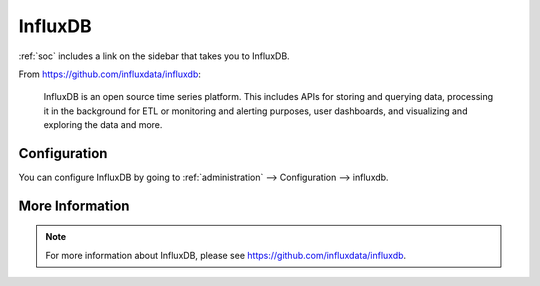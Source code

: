 .. _influxdb:

InfluxDB
========

:ref:`soc` includes a link on the sidebar that takes you to InfluxDB.

From https://github.com/influxdata/influxdb:

    InfluxDB is an open source time series platform. This includes APIs for storing and querying data, processing it in the background for ETL or monitoring and alerting purposes, user dashboards, and visualizing and exploring the data and more. 

.. image:: images/influxdb.png
  :target: _images/influxdb.png

Configuration
-------------

You can configure InfluxDB by going to :ref:`administration` --> Configuration --> influxdb.

More Information
----------------

.. note::

    For more information about InfluxDB, please see https://github.com/influxdata/influxdb.
